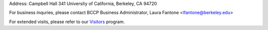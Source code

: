 .. title: Contact Us
.. slug: contact

.. container:: col-md-4

   Address: Campbell Hall 341 University of California, Berkeley, CA 94720

   For business inquries, please contact BCCP Business Administrator,
   Laura Fantone <lfantone@berkeley.edu>

   For extended visits, please refer to our Visitors_ program. 

.. _Visitors: /visitors/

.. raw:: html

   <iframe src="https://www.google.com/maps/embed?pb=!1m14!1m8!1m3!1d1574.725871919613!2d-122.2569908!3d37.8731169!3m2!1i1024!2i768!4f13.1!3m3!1m2!1s0x80857c245f989543%3A0x1236c2e95f769aed!2sCampbell+Hall!5e0!3m2!1sen!2sus!4v1425424681671" width="600" height="450" frameborder="0" style="border:0"></iframe>
